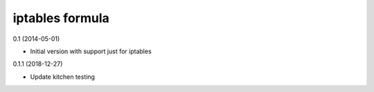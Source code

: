 iptables formula
================

0.1 (2014-05-01)

- Initial version with support just for iptables

0.1.1 (2018-12-27)

- Update kitchen testing
